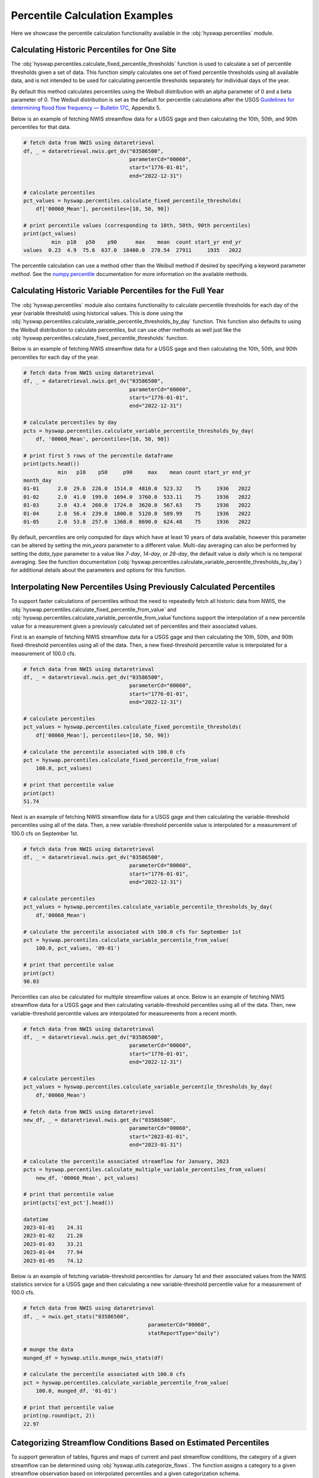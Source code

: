
Percentile Calculation Examples
-------------------------------

Here we showcase the percentile calculation functionality available in the
:obj:`hyswap.percentiles` module.


Calculating Historic Percentiles for One Site
*********************************************

The :obj:`hyswap.percentiles.calculate_fixed_percentile_thresholds` function
is used to calculate a set of percentile thresholds given a set of data.
This function simply calculates one set of fixed percentile thresholds using all available data, 
and is not intended to be used for calculating percentile thresholds separately for individual days of the year.

By default this method calculates percentiles using the Weibull distribution
with an alpha parameter of 0 and a beta parameter of 0. The Weibull
distribution is set as the default for percentile calculations after the USGS
`Guidelines for determining flood flow frequency — Bulletin 17C`_, Appendix 5.

Below is an example of fetching NWIS streamflow data for a USGS gage and then
calculating the 10th, 50th, and 90th percentiles for that data.

.. code::

    # fetch data from NWIS using dataretrieval
    df, _ = dataretrieval.nwis.get_dv("03586500",
                                      parameterCd="00060",
                                      start="1776-01-01",
                                      end="2022-12-31")

    # calculate percentiles
    pct_values = hyswap.percentiles.calculate_fixed_percentile_thresholds(
        df['00060_Mean'], percentiles=[10, 50, 90])

    # print percentile values (corresponding to 10th, 50th, 90th percentiles)
    print(pct_values)
             min  p10   p50    p90      max    mean  count start_yr end_yr
    values  0.23  4.9  75.6  637.0  18400.0  278.54  27911     1935   2022

The percentile calculation can use a method other than the Weibull method if
desired by specifying a keyword parameter `method`. See the `numpy.percentile`_
documentation for more information on the available methods.


Calculating Historic Variable Percentiles for the Full Year
***********************************************************

The :obj:`hyswap.percentiles` module also contains functionality to calculate
percentile thresholds for each day of the year (variable threshold) using historical values.
This is done using the
:obj:`hyswap.percentiles.calculate_variable_percentile_thresholds_by_day`
function.
This function also defaults to using the Weibull distribution to calculate
percentiles, but can use other methods as well just like the
:obj:`hyswap.percentiles.calculate_fixed_percentile_thresholds` function.

Below is an example of fetching NWIS streamflow data for a USGS gage and then
calculating the 10th, 50th, and 90th percentiles for each day of the year.

.. code::

    # fetch data from NWIS using dataretrieval
    df, _ = dataretrieval.nwis.get_dv("03586500",
                                      parameterCd="00060",
                                      start="1776-01-01",
                                      end="2022-12-31")

    # calculate percentiles by day
    pcts = hyswap.percentiles.calculate_variable_percentile_thresholds_by_day(
        df, '00060_Mean', percentiles=[10, 50, 90])

    # print first 5 rows of the percentile dataframe
    print(pcts.head())
               min   p10    p50     p90     max    mean count start_yr end_yr
    month_day                                                                
    01-01      2.0  29.6  226.0  1514.0  4810.0  523.32    75     1936   2022
    01-02      2.0  41.0  199.0  1694.0  3760.0  533.11    75     1936   2022
    01-03      2.0  43.4  260.0  1724.0  3620.0  567.63    75     1936   2022
    01-04      2.0  56.4  239.0  1800.0  5120.0  589.99    75     1936   2022
    01-05      2.0  53.8  257.0  1368.0  8690.0  624.48    75     1936   2022


By default, percentiles are only computed for days which have at least 10
years of data available, however this parameter can be altered by setting the
`min_years` parameter to a different value. 
Multi-day averaging can also be performed by setting the `data_type` parameter
to a value like `7-day`, `14-day`, or `28-day`, the default value is `daily`
which is no temporal averaging.
See the function documentation
(:obj:`hyswap.percentiles.calculate_variable_percentile_thresholds_by_day`)
for additional details about the parameters
and options for this function.


Interpolating New Percentiles Using Previously Calculated Percentiles
*********************************************************************

To support faster calculations of percentiles without the need to repeatedly fetch all historic data from NWIS, the
:obj:`hyswap.percentiles.calculate_fixed_percentile_from_value` and 
:obj:`hyswap.percentiles.calculate_variable_percentile_from_value`functions support the
interpolation of a new percentile value for a measurement given a previously
calculated set of percentiles and their associated values.

First is an example of fetching NWIS streamflow data for a USGS gage and then
calculating the 10th, 50th, and 90th fixed-threshold percentiles using all of the data.
Then, a new fixed-threshold percentile value is interpolated for a measurement of 100.0 cfs.

.. code::

    # fetch data from NWIS using dataretrieval
    df, _ = dataretrieval.nwis.get_dv("03586500",
                                      parameterCd="00060",
                                      start="1776-01-01",
                                      end="2022-12-31")

    # calculate percentiles
    pct_values = hyswap.percentiles.calculate_fixed_percentile_thresholds(
        df['00060_Mean'], percentiles=[10, 50, 90])

    # calculate the percentile associated with 100.0 cfs
    pct = hyswap.percentiles.calculate_fixed_percentile_from_value(
        100.0, pct_values)

    # print that percentile value
    print(pct)
    51.74

Next is an example of fetching NWIS streamflow data for a USGS gage and then
calculating the variable-threshold percentiles using all of the data.
Then, a new variable-threshold percentile value is interpolated for a measurement
of 100.0 cfs on September 1st.

.. code::

    # fetch data from NWIS using dataretrieval
    df, _ = dataretrieval.nwis.get_dv("03586500",
                                      parameterCd="00060",
                                      start="1776-01-01",
                                      end="2022-12-31")

    # calculate percentiles
    pct_values = hyswap.percentiles.calculate_variable_percentile_thresholds_by_day(
        df,'00060_Mean')

    # calculate the percentile associated with 100.0 cfs for September 1st
    pct = hyswap.percentiles.calculate_variable_percentile_from_value(
        100.0, pct_values, '09-01')

    # print that percentile value
    print(pct)
    90.03

Percentiles can also be calculated for multiple streamflow values at once. Below
is an example of fetching NWIS streamflow data for a USGS gage and then
calculating variable-threshold percentiles using all of the data.
Then, new variable-threshold percentile values are interpolated for measurements
from a recent month.

.. code::

    # fetch data from NWIS using dataretrieval
    df, _ = dataretrieval.nwis.get_dv("03586500",
                                      parameterCd="00060",
                                      start="1776-01-01",
                                      end="2022-12-31")

    # calculate percentiles
    pct_values = hyswap.percentiles.calculate_variable_percentile_thresholds_by_day(
        df,'00060_Mean')

    # fetch data from NWIS using dataretrieval
    new_df, _ = dataretrieval.nwis.get_dv("03586500",
                                      parameterCd="00060",
                                      start="2023-01-01",
                                      end="2023-01-31")

    # calculate the percentile associated streamflow for January, 2023
    pcts = hyswap.percentiles.calculate_multiple_variable_percentiles_from_values(
        new_df, '00060_Mean', pct_values)

    # print that percentile value
    print(pcts['est_pct'].head())
    
    datetime
    2023-01-01    24.31
    2023-01-02    21.20
    2023-01-03    33.21
    2023-01-04    77.94
    2023-01-05    74.12


Below is an example of fetching variable-threshold percentiles for January 1st and their
associated values from the NWIS statistics service for a USGS gage and then
calculating a new variable-threshold percentile value for a measurement of 100.0 cfs.

.. code::

    # fetch data from NWIS using dataretrieval
    df, _ = nwis.get_stats("03586500",
                                            parameterCd="00060",
                                            statReportType="daily")

    # munge the data
    munged_df = hyswap.utils.munge_nwis_stats(df)

    # calculate the percentile associated with 100.0 cfs
    pct = hyswap.percentiles.calculate_variable_percentile_from_value(
        100.0, munged_df, '01-01')

    # print that percentile value
    print(np.round(pct, 2))
    22.97


Categorizing Streamflow Conditions Based on Estimated Percentiles
*****************************************************************
To support generation of tables, figures and maps of current and past streamflow
conditions, the category of a given streamflow can be determined using
:obj:`hyswap.utils.categorize_flows`. The function assigns a category to a given
streamflow observation based on interpolated percentiles and a given categorization
schema.

Below is an example of fetching NWIS streamflow data for a USGS gage and then
calculating the variable-threshold percentiles using all of the data.
Then, new variable-threshold percentile values are interpolated for measurements
from a recent month and flow categories assigned.

.. code::

    # fetch data from NWIS using dataretrieval
    df, _ = dataretrieval.nwis.get_dv("04288000",
                                      parameterCd="00060",
                                      start="1900-01-01",
                                      end="2022-12-31")

    # calculate percentiles
    pct_values = hyswap.percentiles.calculate_variable_percentile_thresholds_by_day(
        df,'00060_Mean')

    # fetch data from NWIS using dataretrieval
    new_df, _ = dataretrieval.nwis.get_dv("03586500",
                                      parameterCd="00060",
                                      start="2023-01-01",
                                      end="2023-01-31")

    # calculate the percentile associated with streamflow for January, 2023
    new_df = hyswap.percentiles.calculate_multiple_variable_percentiles_from_values(
        new_df, '00060_Mean', pct_values)

    # categorize streamflow using the default categorization schema
    flow_cat = hyswap.utils.categorize_flows(new_df, 'est_pct', schema_name='NWD')

    # print that flow categorizations
    print(flow_cat[['00060_Mean', 'est_pct', 'flow_cat']].head())
                                00060_Mean  est_pct           flow_cat
    datetime                                                         
    2023-01-01 00:00:00+00:00       112.0    26.70             Normal
    2023-01-02 00:00:00+00:00       103.0    23.75       Below normal
    2023-01-03 00:00:00+00:00       170.0    43.13             Normal
    2023-01-04 00:00:00+00:00       823.0    96.00  Much above normal
    2023-01-05 00:00:00+00:00       559.0    93.34  Much above normal

.. _`numpy.percentile`: https://numpy.org/doc/stable/reference/generated/numpy.percentile.html

.. _`Guidelines for determining flood flow frequency — Bulletin 17C`: https://pubs.er.usgs.gov/publication/tm4B5